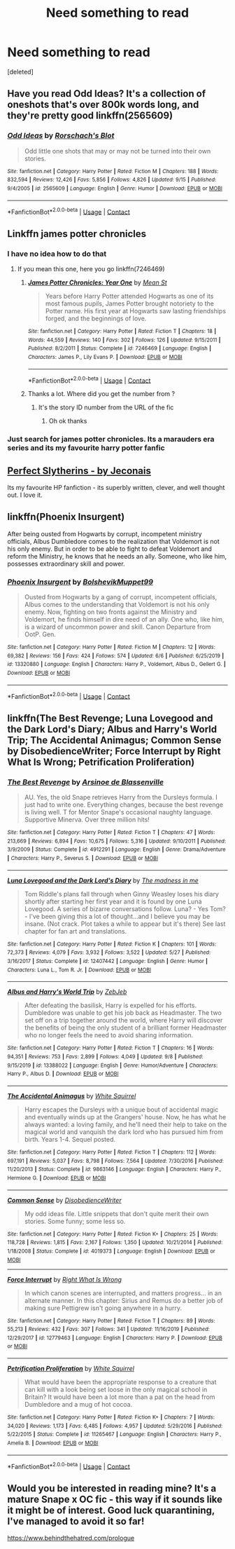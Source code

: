 #+TITLE: Need something to read

* Need something to read
:PROPERTIES:
:Score: 4
:DateUnix: 1603039766.0
:DateShort: 2020-Oct-18
:FlairText: Request
:END:
[deleted]


** Have you read Odd Ideas? It's a collection of oneshots that's over 800k words long, and they're pretty good linkffn(2565609)
:PROPERTIES:
:Author: star5310
:Score: 3
:DateUnix: 1603044501.0
:DateShort: 2020-Oct-18
:END:

*** [[https://www.fanfiction.net/s/2565609/1/][*/Odd Ideas/*]] by [[https://www.fanfiction.net/u/686093/Rorschach-s-Blot][/Rorschach's Blot/]]

#+begin_quote
  Odd little one shots that may or may not be turned into their own stories.
#+end_quote

^{/Site/:} ^{fanfiction.net} ^{*|*} ^{/Category/:} ^{Harry} ^{Potter} ^{*|*} ^{/Rated/:} ^{Fiction} ^{M} ^{*|*} ^{/Chapters/:} ^{188} ^{*|*} ^{/Words/:} ^{832,594} ^{*|*} ^{/Reviews/:} ^{12,426} ^{*|*} ^{/Favs/:} ^{5,856} ^{*|*} ^{/Follows/:} ^{4,826} ^{*|*} ^{/Updated/:} ^{9/15} ^{*|*} ^{/Published/:} ^{9/4/2005} ^{*|*} ^{/id/:} ^{2565609} ^{*|*} ^{/Language/:} ^{English} ^{*|*} ^{/Genre/:} ^{Humor} ^{*|*} ^{/Download/:} ^{[[http://www.ff2ebook.com/old/ffn-bot/index.php?id=2565609&source=ff&filetype=epub][EPUB]]} ^{or} ^{[[http://www.ff2ebook.com/old/ffn-bot/index.php?id=2565609&source=ff&filetype=mobi][MOBI]]}

--------------

*FanfictionBot*^{2.0.0-beta} | [[https://github.com/FanfictionBot/reddit-ffn-bot/wiki/Usage][Usage]] | [[https://www.reddit.com/message/compose?to=tusing][Contact]]
:PROPERTIES:
:Author: FanfictionBot
:Score: 2
:DateUnix: 1603044521.0
:DateShort: 2020-Oct-18
:END:


** Linkffn james potter chronicles
:PROPERTIES:
:Author: PercyPotter17
:Score: 2
:DateUnix: 1603043789.0
:DateShort: 2020-Oct-18
:END:

*** I have no idea how to do that
:PROPERTIES:
:Author: PercyPotter17
:Score: 2
:DateUnix: 1603043805.0
:DateShort: 2020-Oct-18
:END:

**** If you mean this one, here you go linkffn(7246469)
:PROPERTIES:
:Author: star5310
:Score: 3
:DateUnix: 1603044311.0
:DateShort: 2020-Oct-18
:END:

***** [[https://www.fanfiction.net/s/7246469/1/][*/James Potter Chronicles: Year One/*]] by [[https://www.fanfiction.net/u/229873/Mean-St][/Mean St/]]

#+begin_quote
  Years before Harry Potter attended Hogwarts as one of its most famous pupils, James Potter brought notoriety to the Potter name. His first year at Hogwarts saw lasting friendships forged, and the beginnings of love.
#+end_quote

^{/Site/:} ^{fanfiction.net} ^{*|*} ^{/Category/:} ^{Harry} ^{Potter} ^{*|*} ^{/Rated/:} ^{Fiction} ^{T} ^{*|*} ^{/Chapters/:} ^{18} ^{*|*} ^{/Words/:} ^{44,559} ^{*|*} ^{/Reviews/:} ^{140} ^{*|*} ^{/Favs/:} ^{302} ^{*|*} ^{/Follows/:} ^{126} ^{*|*} ^{/Updated/:} ^{9/15/2011} ^{*|*} ^{/Published/:} ^{8/2/2011} ^{*|*} ^{/Status/:} ^{Complete} ^{*|*} ^{/id/:} ^{7246469} ^{*|*} ^{/Language/:} ^{English} ^{*|*} ^{/Characters/:} ^{James} ^{P.,} ^{Lily} ^{Evans} ^{P.} ^{*|*} ^{/Download/:} ^{[[http://www.ff2ebook.com/old/ffn-bot/index.php?id=7246469&source=ff&filetype=epub][EPUB]]} ^{or} ^{[[http://www.ff2ebook.com/old/ffn-bot/index.php?id=7246469&source=ff&filetype=mobi][MOBI]]}

--------------

*FanfictionBot*^{2.0.0-beta} | [[https://github.com/FanfictionBot/reddit-ffn-bot/wiki/Usage][Usage]] | [[https://www.reddit.com/message/compose?to=tusing][Contact]]
:PROPERTIES:
:Author: FanfictionBot
:Score: 3
:DateUnix: 1603044328.0
:DateShort: 2020-Oct-18
:END:


***** Thanks a lot. Where did you get the number from ?
:PROPERTIES:
:Author: PercyPotter17
:Score: 1
:DateUnix: 1603044524.0
:DateShort: 2020-Oct-18
:END:

****** It's the story ID number from the URL of the fic
:PROPERTIES:
:Author: star5310
:Score: 2
:DateUnix: 1603044570.0
:DateShort: 2020-Oct-18
:END:

******* Oh ok thanks
:PROPERTIES:
:Author: PercyPotter17
:Score: 1
:DateUnix: 1603044672.0
:DateShort: 2020-Oct-18
:END:


*** Just search for james potter chronicles. Its a marauders era series and its my favourite harry potter fanfic
:PROPERTIES:
:Author: PercyPotter17
:Score: 1
:DateUnix: 1603043864.0
:DateShort: 2020-Oct-18
:END:


** [[https://jeconais.fanficauthors.net/Perfect_Slytherins__Tales_From_The_First_Year/index/][Perfect Slytherins - by Jeconais]]

Its my favourite HP fanfiction - its superbly written, clever, and well thought out. I love it.
:PROPERTIES:
:Score: 2
:DateUnix: 1603055055.0
:DateShort: 2020-Oct-19
:END:


** linkffn(Phoenix Insurgent)

After being ousted from Hogwarts by corrupt, incompetent ministry officials, Albus Dumbledore comes to the realization that Voldemort is not his only enemy. But in order to be able to fight to defeat Voldemort and reform the Ministry, he knows that he needs an ally. Someone, who like him, possesses extraordinary skill and power.
:PROPERTIES:
:Author: OptimusRatchet
:Score: 1
:DateUnix: 1603047793.0
:DateShort: 2020-Oct-18
:END:

*** [[https://www.fanfiction.net/s/13320880/1/][*/Phoenix Insurgent/*]] by [[https://www.fanfiction.net/u/10461539/BolshevikMuppet99][/BolshevikMuppet99/]]

#+begin_quote
  Ousted from Hogwarts by a gang of corrupt, incompetent officials, Albus comes to the understanding that Voldemort is not his only enemy. Now, fighting on two fronts against the Ministry and Voldemort, he finds himself in dire need of an ally. One who, like him, is a wizard of uncommon power and skill. Canon Departure from OotP. Gen.
#+end_quote

^{/Site/:} ^{fanfiction.net} ^{*|*} ^{/Category/:} ^{Harry} ^{Potter} ^{*|*} ^{/Rated/:} ^{Fiction} ^{M} ^{*|*} ^{/Chapters/:} ^{12} ^{*|*} ^{/Words/:} ^{69,382} ^{*|*} ^{/Reviews/:} ^{156} ^{*|*} ^{/Favs/:} ^{424} ^{*|*} ^{/Follows/:} ^{574} ^{*|*} ^{/Updated/:} ^{6/6} ^{*|*} ^{/Published/:} ^{6/25/2019} ^{*|*} ^{/id/:} ^{13320880} ^{*|*} ^{/Language/:} ^{English} ^{*|*} ^{/Characters/:} ^{Harry} ^{P.,} ^{Voldemort,} ^{Albus} ^{D.,} ^{Gellert} ^{G.} ^{*|*} ^{/Download/:} ^{[[http://www.ff2ebook.com/old/ffn-bot/index.php?id=13320880&source=ff&filetype=epub][EPUB]]} ^{or} ^{[[http://www.ff2ebook.com/old/ffn-bot/index.php?id=13320880&source=ff&filetype=mobi][MOBI]]}

--------------

*FanfictionBot*^{2.0.0-beta} | [[https://github.com/FanfictionBot/reddit-ffn-bot/wiki/Usage][Usage]] | [[https://www.reddit.com/message/compose?to=tusing][Contact]]
:PROPERTIES:
:Author: FanfictionBot
:Score: 1
:DateUnix: 1603047818.0
:DateShort: 2020-Oct-18
:END:


** linkffn(The Best Revenge; Luna Lovegood and the Dark Lord's Diary; Albus and Harry's World Trip; The Accidental Animagus; Common Sense by DisobedienceWriter; Force Interrupt by Right What Is Wrong; Petrification Proliferation)
:PROPERTIES:
:Author: sailingg
:Score: 1
:DateUnix: 1603083354.0
:DateShort: 2020-Oct-19
:END:

*** [[https://www.fanfiction.net/s/4912291/1/][*/The Best Revenge/*]] by [[https://www.fanfiction.net/u/352534/Arsinoe-de-Blassenville][/Arsinoe de Blassenville/]]

#+begin_quote
  AU. Yes, the old Snape retrieves Harry from the Dursleys formula. I just had to write one. Everything changes, because the best revenge is living well. T for Mentor Snape's occasional naughty language. Supportive Minerva. Over three million hits!
#+end_quote

^{/Site/:} ^{fanfiction.net} ^{*|*} ^{/Category/:} ^{Harry} ^{Potter} ^{*|*} ^{/Rated/:} ^{Fiction} ^{T} ^{*|*} ^{/Chapters/:} ^{47} ^{*|*} ^{/Words/:} ^{213,669} ^{*|*} ^{/Reviews/:} ^{6,894} ^{*|*} ^{/Favs/:} ^{10,675} ^{*|*} ^{/Follows/:} ^{5,316} ^{*|*} ^{/Updated/:} ^{9/10/2011} ^{*|*} ^{/Published/:} ^{3/9/2009} ^{*|*} ^{/Status/:} ^{Complete} ^{*|*} ^{/id/:} ^{4912291} ^{*|*} ^{/Language/:} ^{English} ^{*|*} ^{/Genre/:} ^{Drama/Adventure} ^{*|*} ^{/Characters/:} ^{Harry} ^{P.,} ^{Severus} ^{S.} ^{*|*} ^{/Download/:} ^{[[http://www.ff2ebook.com/old/ffn-bot/index.php?id=4912291&source=ff&filetype=epub][EPUB]]} ^{or} ^{[[http://www.ff2ebook.com/old/ffn-bot/index.php?id=4912291&source=ff&filetype=mobi][MOBI]]}

--------------

[[https://www.fanfiction.net/s/12407442/1/][*/Luna Lovegood and the Dark Lord's Diary/*]] by [[https://www.fanfiction.net/u/6415261/The-madness-in-me][/The madness in me/]]

#+begin_quote
  Tom Riddle's plans fall through when Ginny Weasley loses his diary shortly after starting her first year and it is found by one Luna Lovegood. A series of bizarre conversations follow. Luna? - Yes Tom? - I've been giving this a lot of thought...and I believe you may be insane. (Not crack. Plot takes a while to appear but it's there) See last chapter for fan art and translations.
#+end_quote

^{/Site/:} ^{fanfiction.net} ^{*|*} ^{/Category/:} ^{Harry} ^{Potter} ^{*|*} ^{/Rated/:} ^{Fiction} ^{K} ^{*|*} ^{/Chapters/:} ^{101} ^{*|*} ^{/Words/:} ^{72,373} ^{*|*} ^{/Reviews/:} ^{4,079} ^{*|*} ^{/Favs/:} ^{3,932} ^{*|*} ^{/Follows/:} ^{3,522} ^{*|*} ^{/Updated/:} ^{5/27} ^{*|*} ^{/Published/:} ^{3/16/2017} ^{*|*} ^{/Status/:} ^{Complete} ^{*|*} ^{/id/:} ^{12407442} ^{*|*} ^{/Language/:} ^{English} ^{*|*} ^{/Genre/:} ^{Humor} ^{*|*} ^{/Characters/:} ^{Luna} ^{L.,} ^{Tom} ^{R.} ^{Jr.} ^{*|*} ^{/Download/:} ^{[[http://www.ff2ebook.com/old/ffn-bot/index.php?id=12407442&source=ff&filetype=epub][EPUB]]} ^{or} ^{[[http://www.ff2ebook.com/old/ffn-bot/index.php?id=12407442&source=ff&filetype=mobi][MOBI]]}

--------------

[[https://www.fanfiction.net/s/13388022/1/][*/Albus and Harry's World Trip/*]] by [[https://www.fanfiction.net/u/10283561/ZebJeb][/ZebJeb/]]

#+begin_quote
  After defeating the basilisk, Harry is expelled for his efforts. Dumbledore was unable to get his job back as Headmaster. The two set off on a trip together around the world, where Harry will discover the benefits of being the only student of a brilliant former Headmaster who no longer feels the need to avoid sharing information.
#+end_quote

^{/Site/:} ^{fanfiction.net} ^{*|*} ^{/Category/:} ^{Harry} ^{Potter} ^{*|*} ^{/Rated/:} ^{Fiction} ^{T} ^{*|*} ^{/Chapters/:} ^{16} ^{*|*} ^{/Words/:} ^{94,351} ^{*|*} ^{/Reviews/:} ^{753} ^{*|*} ^{/Favs/:} ^{2,899} ^{*|*} ^{/Follows/:} ^{4,049} ^{*|*} ^{/Updated/:} ^{9/8} ^{*|*} ^{/Published/:} ^{9/15/2019} ^{*|*} ^{/id/:} ^{13388022} ^{*|*} ^{/Language/:} ^{English} ^{*|*} ^{/Genre/:} ^{Humor/Adventure} ^{*|*} ^{/Characters/:} ^{Harry} ^{P.,} ^{Albus} ^{D.} ^{*|*} ^{/Download/:} ^{[[http://www.ff2ebook.com/old/ffn-bot/index.php?id=13388022&source=ff&filetype=epub][EPUB]]} ^{or} ^{[[http://www.ff2ebook.com/old/ffn-bot/index.php?id=13388022&source=ff&filetype=mobi][MOBI]]}

--------------

[[https://www.fanfiction.net/s/9863146/1/][*/The Accidental Animagus/*]] by [[https://www.fanfiction.net/u/5339762/White-Squirrel][/White Squirrel/]]

#+begin_quote
  Harry escapes the Dursleys with a unique bout of accidental magic and eventually winds up at the Grangers' house. Now, he has what he always wanted: a loving family, and he'll need their help to take on the magical world and vanquish the dark lord who has pursued him from birth. Years 1-4. Sequel posted.
#+end_quote

^{/Site/:} ^{fanfiction.net} ^{*|*} ^{/Category/:} ^{Harry} ^{Potter} ^{*|*} ^{/Rated/:} ^{Fiction} ^{T} ^{*|*} ^{/Chapters/:} ^{112} ^{*|*} ^{/Words/:} ^{697,191} ^{*|*} ^{/Reviews/:} ^{5,037} ^{*|*} ^{/Favs/:} ^{8,798} ^{*|*} ^{/Follows/:} ^{7,564} ^{*|*} ^{/Updated/:} ^{7/30/2016} ^{*|*} ^{/Published/:} ^{11/20/2013} ^{*|*} ^{/Status/:} ^{Complete} ^{*|*} ^{/id/:} ^{9863146} ^{*|*} ^{/Language/:} ^{English} ^{*|*} ^{/Characters/:} ^{Harry} ^{P.,} ^{Hermione} ^{G.} ^{*|*} ^{/Download/:} ^{[[http://www.ff2ebook.com/old/ffn-bot/index.php?id=9863146&source=ff&filetype=epub][EPUB]]} ^{or} ^{[[http://www.ff2ebook.com/old/ffn-bot/index.php?id=9863146&source=ff&filetype=mobi][MOBI]]}

--------------

[[https://www.fanfiction.net/s/4019373/1/][*/Common Sense/*]] by [[https://www.fanfiction.net/u/1228238/DisobedienceWriter][/DisobedienceWriter/]]

#+begin_quote
  My odd ideas file. Little snippets that don't quite merit their own stories. Some funny; some less so.
#+end_quote

^{/Site/:} ^{fanfiction.net} ^{*|*} ^{/Category/:} ^{Harry} ^{Potter} ^{*|*} ^{/Rated/:} ^{Fiction} ^{K+} ^{*|*} ^{/Chapters/:} ^{25} ^{*|*} ^{/Words/:} ^{118,728} ^{*|*} ^{/Reviews/:} ^{1,815} ^{*|*} ^{/Favs/:} ^{2,167} ^{*|*} ^{/Follows/:} ^{1,350} ^{*|*} ^{/Updated/:} ^{10/21/2014} ^{*|*} ^{/Published/:} ^{1/18/2008} ^{*|*} ^{/Status/:} ^{Complete} ^{*|*} ^{/id/:} ^{4019373} ^{*|*} ^{/Language/:} ^{English} ^{*|*} ^{/Download/:} ^{[[http://www.ff2ebook.com/old/ffn-bot/index.php?id=4019373&source=ff&filetype=epub][EPUB]]} ^{or} ^{[[http://www.ff2ebook.com/old/ffn-bot/index.php?id=4019373&source=ff&filetype=mobi][MOBI]]}

--------------

[[https://www.fanfiction.net/s/12779463/1/][*/Force Interrupt/*]] by [[https://www.fanfiction.net/u/8548502/Right-What-Is-Wrong][/Right What Is Wrong/]]

#+begin_quote
  In which canon scenes are interrupted, and matters progress... in an alternate manner. In this chapter: Sirius and Remus do a better job of making sure Pettigrew isn't going anywhere in a hurry.
#+end_quote

^{/Site/:} ^{fanfiction.net} ^{*|*} ^{/Category/:} ^{Harry} ^{Potter} ^{*|*} ^{/Rated/:} ^{Fiction} ^{T} ^{*|*} ^{/Chapters/:} ^{89} ^{*|*} ^{/Words/:} ^{55,213} ^{*|*} ^{/Reviews/:} ^{432} ^{*|*} ^{/Favs/:} ^{307} ^{*|*} ^{/Follows/:} ^{341} ^{*|*} ^{/Updated/:} ^{11/16/2019} ^{*|*} ^{/Published/:} ^{12/29/2017} ^{*|*} ^{/id/:} ^{12779463} ^{*|*} ^{/Language/:} ^{English} ^{*|*} ^{/Characters/:} ^{Harry} ^{P.} ^{*|*} ^{/Download/:} ^{[[http://www.ff2ebook.com/old/ffn-bot/index.php?id=12779463&source=ff&filetype=epub][EPUB]]} ^{or} ^{[[http://www.ff2ebook.com/old/ffn-bot/index.php?id=12779463&source=ff&filetype=mobi][MOBI]]}

--------------

[[https://www.fanfiction.net/s/11265467/1/][*/Petrification Proliferation/*]] by [[https://www.fanfiction.net/u/5339762/White-Squirrel][/White Squirrel/]]

#+begin_quote
  What would have been the appropriate response to a creature that can kill with a look being set loose in the only magical school in Britain? It would have been a lot more than a pat on the head from Dumbledore and a mug of hot cocoa.
#+end_quote

^{/Site/:} ^{fanfiction.net} ^{*|*} ^{/Category/:} ^{Harry} ^{Potter} ^{*|*} ^{/Rated/:} ^{Fiction} ^{K+} ^{*|*} ^{/Chapters/:} ^{7} ^{*|*} ^{/Words/:} ^{34,020} ^{*|*} ^{/Reviews/:} ^{1,173} ^{*|*} ^{/Favs/:} ^{6,485} ^{*|*} ^{/Follows/:} ^{4,957} ^{*|*} ^{/Updated/:} ^{5/29/2016} ^{*|*} ^{/Published/:} ^{5/22/2015} ^{*|*} ^{/Status/:} ^{Complete} ^{*|*} ^{/id/:} ^{11265467} ^{*|*} ^{/Language/:} ^{English} ^{*|*} ^{/Characters/:} ^{Harry} ^{P.,} ^{Amelia} ^{B.} ^{*|*} ^{/Download/:} ^{[[http://www.ff2ebook.com/old/ffn-bot/index.php?id=11265467&source=ff&filetype=epub][EPUB]]} ^{or} ^{[[http://www.ff2ebook.com/old/ffn-bot/index.php?id=11265467&source=ff&filetype=mobi][MOBI]]}

--------------

*FanfictionBot*^{2.0.0-beta} | [[https://github.com/FanfictionBot/reddit-ffn-bot/wiki/Usage][Usage]] | [[https://www.reddit.com/message/compose?to=tusing][Contact]]
:PROPERTIES:
:Author: FanfictionBot
:Score: 1
:DateUnix: 1603083415.0
:DateShort: 2020-Oct-19
:END:


** Would you be interested in reading mine? It's a mature Snape x OC fic - this way if it sounds like it might be of interest. Good luck quarantining, I've managed to avoid it so far!

[[https://www.behindthehatred.com/prologue]]
:PROPERTIES:
:Author: LizaSolovyev
:Score: 1
:DateUnix: 1603112821.0
:DateShort: 2020-Oct-19
:END:
